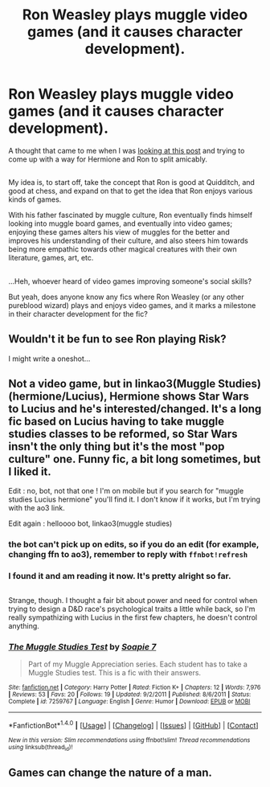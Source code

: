 #+TITLE: Ron Weasley plays muggle video games (and it causes character development).

* Ron Weasley plays muggle video games (and it causes character development).
:PROPERTIES:
:Author: Avaday_Daydream
:Score: 19
:DateUnix: 1480556536.0
:DateShort: 2016-Dec-01
:FlairText: Request
:END:
A thought that came to me when I was [[https://www.reddit.com/r/HPfanfiction/comments/5fssaq/lf_hhr_fics_that_feature_a_harry_hermione/][looking at this post]] and trying to come up with a way for Hermione and Ron to split amicably.

** 
   :PROPERTIES:
   :CUSTOM_ID: section
   :END:
My idea is, to start off, take the concept that Ron is good at Quidditch, and good at chess, and expand on that to get the idea that Ron enjoys various kinds of games.

With his father fascinated by muggle culture, Ron eventually finds himself looking into muggle board games, and eventually into video games; enjoying these games alters his view of muggles for the better and improves his understanding of their culture, and also steers him towards being more empathic towards other magical creatures with their own literature, games, art, etc.

** 
   :PROPERTIES:
   :CUSTOM_ID: section-1
   :END:
...Heh, whoever heard of video games improving someone's social skills?

But yeah, does anyone know any fics where Ron Weasley (or any other pureblood wizard) plays and enjoys video games, and it marks a milestone in their character development for the fic?


** Wouldn't it be fun to see Ron playing Risk?

I might write a oneshot...
:PROPERTIES:
:Author: Skeletickles
:Score: 2
:DateUnix: 1480599418.0
:DateShort: 2016-Dec-01
:END:


** Not a video game, but in linkao3(Muggle Studies) (hermione/Lucius), Hermione shows Star Wars to Lucius and he's interested/changed. It's a long fic based on Lucius having to take muggle studies classes to be reformed, so Star Wars insn't the only thing but it's the most "pop culture" one. Funny fic, a bit long sometimes, but I liked it.

Edit : no, bot, not that one ! I'm on mobile but if you search for "muggle studies Lucius hermione" you'll find it. I don't know if it works, but I'm trying with the ao3 link.

Edit again : helloooo bot, linkao3(muggle studies)
:PROPERTIES:
:Author: Haelx
:Score: 1
:DateUnix: 1480563477.0
:DateShort: 2016-Dec-01
:END:

*** the bot can't pick up on edits, so if you do an edit (for example, changing ffn to ao3), remember to reply with =ffnbot!refresh=
:PROPERTIES:
:Author: tusing
:Score: 3
:DateUnix: 1480567584.0
:DateShort: 2016-Dec-01
:END:


*** I found it and am reading it now. It's pretty alright so far.

** 
   :PROPERTIES:
   :CUSTOM_ID: section
   :END:
Strange, though. I thought a fair bit about power and need for control when trying to design a D&D race's psychological traits a little while back, so I'm really sympathizing with Lucius in the first few chapters, he doesn't control anything.
:PROPERTIES:
:Author: Avaday_Daydream
:Score: 1
:DateUnix: 1480565772.0
:DateShort: 2016-Dec-01
:END:


*** [[http://www.fanfiction.net/s/7259767/1/][*/The Muggle Studies Test/*]] by [[https://www.fanfiction.net/u/2394003/Soapie-7][/Soapie 7/]]

#+begin_quote
  Part of my Muggle Appreciation series. Each student has to take a Muggle Studies test. This is a fic with their answers.
#+end_quote

^{/Site/: [[http://www.fanfiction.net/][fanfiction.net]] *|* /Category/: Harry Potter *|* /Rated/: Fiction K+ *|* /Chapters/: 12 *|* /Words/: 7,976 *|* /Reviews/: 53 *|* /Favs/: 20 *|* /Follows/: 19 *|* /Updated/: 9/2/2011 *|* /Published/: 8/6/2011 *|* /Status/: Complete *|* /id/: 7259767 *|* /Language/: English *|* /Genre/: Humor *|* /Download/: [[http://www.ff2ebook.com/old/ffn-bot/index.php?id=7259767&source=ff&filetype=epub][EPUB]] or [[http://www.ff2ebook.com/old/ffn-bot/index.php?id=7259767&source=ff&filetype=mobi][MOBI]]}

--------------

*FanfictionBot*^{1.4.0} *|* [[[https://github.com/tusing/reddit-ffn-bot/wiki/Usage][Usage]]] | [[[https://github.com/tusing/reddit-ffn-bot/wiki/Changelog][Changelog]]] | [[[https://github.com/tusing/reddit-ffn-bot/issues/][Issues]]] | [[[https://github.com/tusing/reddit-ffn-bot/][GitHub]]] | [[[https://www.reddit.com/message/compose?to=tusing][Contact]]]

^{/New in this version: Slim recommendations using/ ffnbot!slim! /Thread recommendations using/ linksub(thread_id)!}
:PROPERTIES:
:Author: FanfictionBot
:Score: 1
:DateUnix: 1480563519.0
:DateShort: 2016-Dec-01
:END:


** Games can change the nature of a man.
:PROPERTIES:
:Author: eteitaxiv
:Score: 1
:DateUnix: 1480603554.0
:DateShort: 2016-Dec-01
:END:
